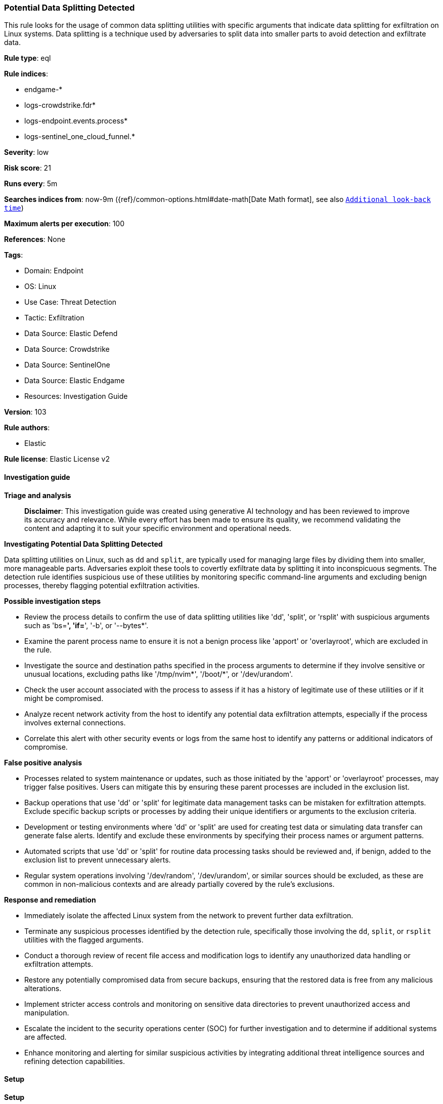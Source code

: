 [[prebuilt-rule-8-15-16-potential-data-splitting-detected]]
=== Potential Data Splitting Detected

This rule looks for the usage of common data splitting utilities with specific arguments that indicate data splitting for exfiltration on Linux systems. Data splitting is a technique used by adversaries to split data into smaller parts to avoid detection and exfiltrate data.

*Rule type*: eql

*Rule indices*: 

* endgame-*
* logs-crowdstrike.fdr*
* logs-endpoint.events.process*
* logs-sentinel_one_cloud_funnel.*

*Severity*: low

*Risk score*: 21

*Runs every*: 5m

*Searches indices from*: now-9m ({ref}/common-options.html#date-math[Date Math format], see also <<rule-schedule, `Additional look-back time`>>)

*Maximum alerts per execution*: 100

*References*: None

*Tags*: 

* Domain: Endpoint
* OS: Linux
* Use Case: Threat Detection
* Tactic: Exfiltration
* Data Source: Elastic Defend
* Data Source: Crowdstrike
* Data Source: SentinelOne
* Data Source: Elastic Endgame
* Resources: Investigation Guide

*Version*: 103

*Rule authors*: 

* Elastic

*Rule license*: Elastic License v2


==== Investigation guide



*Triage and analysis*


> **Disclaimer**:
> This investigation guide was created using generative AI technology and has been reviewed to improve its accuracy and relevance. While every effort has been made to ensure its quality, we recommend validating the content and adapting it to suit your specific environment and operational needs.


*Investigating Potential Data Splitting Detected*


Data splitting utilities on Linux, such as `dd` and `split`, are typically used for managing large files by dividing them into smaller, more manageable parts. Adversaries exploit these tools to covertly exfiltrate data by splitting it into inconspicuous segments. The detection rule identifies suspicious use of these utilities by monitoring specific command-line arguments and excluding benign processes, thereby flagging potential exfiltration activities.


*Possible investigation steps*


- Review the process details to confirm the use of data splitting utilities like 'dd', 'split', or 'rsplit' with suspicious arguments such as 'bs=*', 'if=*', '-b', or '--bytes*'.
- Examine the parent process name to ensure it is not a benign process like 'apport' or 'overlayroot', which are excluded in the rule.
- Investigate the source and destination paths specified in the process arguments to determine if they involve sensitive or unusual locations, excluding paths like '/tmp/nvim*', '/boot/*', or '/dev/urandom'.
- Check the user account associated with the process to assess if it has a history of legitimate use of these utilities or if it might be compromised.
- Analyze recent network activity from the host to identify any potential data exfiltration attempts, especially if the process involves external connections.
- Correlate this alert with other security events or logs from the same host to identify any patterns or additional indicators of compromise.


*False positive analysis*


- Processes related to system maintenance or updates, such as those initiated by the 'apport' or 'overlayroot' processes, may trigger false positives. Users can mitigate this by ensuring these parent processes are included in the exclusion list.
- Backup operations that use 'dd' or 'split' for legitimate data management tasks can be mistaken for exfiltration attempts. Exclude specific backup scripts or processes by adding their unique identifiers or arguments to the exclusion criteria.
- Development or testing environments where 'dd' or 'split' are used for creating test data or simulating data transfer can generate false alerts. Identify and exclude these environments by specifying their process names or argument patterns.
- Automated scripts that use 'dd' or 'split' for routine data processing tasks should be reviewed and, if benign, added to the exclusion list to prevent unnecessary alerts.
- Regular system operations involving '/dev/random', '/dev/urandom', or similar sources should be excluded, as these are common in non-malicious contexts and are already partially covered by the rule's exclusions.


*Response and remediation*


- Immediately isolate the affected Linux system from the network to prevent further data exfiltration.
- Terminate any suspicious processes identified by the detection rule, specifically those involving the `dd`, `split`, or `rsplit` utilities with the flagged arguments.
- Conduct a thorough review of recent file access and modification logs to identify any unauthorized data handling or exfiltration attempts.
- Restore any potentially compromised data from secure backups, ensuring that the restored data is free from any malicious alterations.
- Implement stricter access controls and monitoring on sensitive data directories to prevent unauthorized access and manipulation.
- Escalate the incident to the security operations center (SOC) for further investigation and to determine if additional systems are affected.
- Enhance monitoring and alerting for similar suspicious activities by integrating additional threat intelligence sources and refining detection capabilities.

==== Setup



*Setup*


This rule requires data coming in from Elastic Defend.


*Elastic Defend Integration Setup*

Elastic Defend is integrated into the Elastic Agent using Fleet. Upon configuration, the integration allows the Elastic Agent to monitor events on your host and send data to the Elastic Security app.


*Prerequisite Requirements:*

- Fleet is required for Elastic Defend.
- To configure Fleet Server refer to the https://www.elastic.co/guide/en/fleet/current/fleet-server.html[documentation].


*The following steps should be executed in order to add the Elastic Defend integration on a Linux System:*

- Go to the Kibana home page and click "Add integrations".
- In the query bar, search for "Elastic Defend" and select the integration to see more details about it.
- Click "Add Elastic Defend".
- Configure the integration name and optionally add a description.
- Select the type of environment you want to protect, either "Traditional Endpoints" or "Cloud Workloads".
- Select a configuration preset. Each preset comes with different default settings for Elastic Agent, you can further customize these later by configuring the Elastic Defend integration policy. https://www.elastic.co/guide/en/security/current/configure-endpoint-integration-policy.html[Helper guide].
- We suggest selecting "Complete EDR (Endpoint Detection and Response)" as a configuration setting, that provides "All events; all preventions"
- Enter a name for the agent policy in "New agent policy name". If other agent policies already exist, you can click the "Existing hosts" tab and select an existing policy instead.
For more details on Elastic Agent configuration settings, refer to the https://www.elastic.co/guide/en/fleet/8.10/agent-policy.html[helper guide].
- Click "Save and Continue".
- To complete the integration, select "Add Elastic Agent to your hosts" and continue to the next section to install the Elastic Agent on your hosts.
For more details on Elastic Defend refer to the https://www.elastic.co/guide/en/security/current/install-endpoint.html[helper guide].


==== Rule query


[source, js]
----------------------------------
process where host.os.type == "linux" and event.type == "start" and
  event.action in ("exec", "exec_event", "start", "ProcessRollup2") and
  (
    (process.name == "dd" and process.args like "bs=*" and process.args like "if=*") or
    (
      process.name in ("split", "rsplit") and
      (
        (process.args == "-b" or process.args like "--bytes*") or
        (process.args == "-C" or process.args like "--line-bytes*")
      )
    )
  ) and
  not (
    process.parent.name in ("apport", "overlayroot", "nessus-agent-module") or
    process.args like (
      "if=/tmp/nvim*", "if=/boot/*", "if=/dev/random", "if=/dev/urandom", "/dev/mapper/*",
      "if=*.iso", "of=/dev/stdout", "if=/dev/zero", "if=/dev/sda", "/proc/sys/kernel/*"
    )
  )

----------------------------------

*Framework*: MITRE ATT&CK^TM^

* Tactic:
** Name: Exfiltration
** ID: TA0010
** Reference URL: https://attack.mitre.org/tactics/TA0010/
